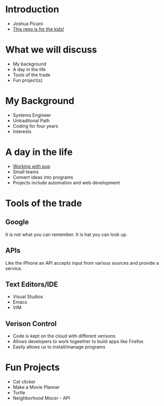 * Introduction
  - Joshua Picaro
  - [[https://github.com/Bigotacon/hacemos-high-tech-day][This repo is for the kids!]]
* What we will discuss
  - My background
  - A day in the life
  - Tools of the trade
  - Fun project(s)
* My Background
  - Systems Engineer
  - Untraditonal Path
  - Coding for four years
  - Interests
* A day in the life
  - [[file:Graham.JPG][Working with pup]]
  - Small teams
  - Convert ideas into programs
  - Projects include automation and web development
* Tools of the trade
** Google
   It is not what you can remember. It is hat you can look up.
** APIs
   Like the iPhone an API accepts input from various sources and provide a service.
** Text Editors/IDE
   - Visual Studios
   - Emacs
   - VIM
** Verison Control
   - Code is kept on the cloud with different verisons
   - Allows developers to work togeether to build apps like Firefox
   - Easily allows us to install/manage programs
* Fun Projects
  - Cat clicker
  - Make a Movie Planner
  - Turtle
  - Neighborhood Mocer - API
